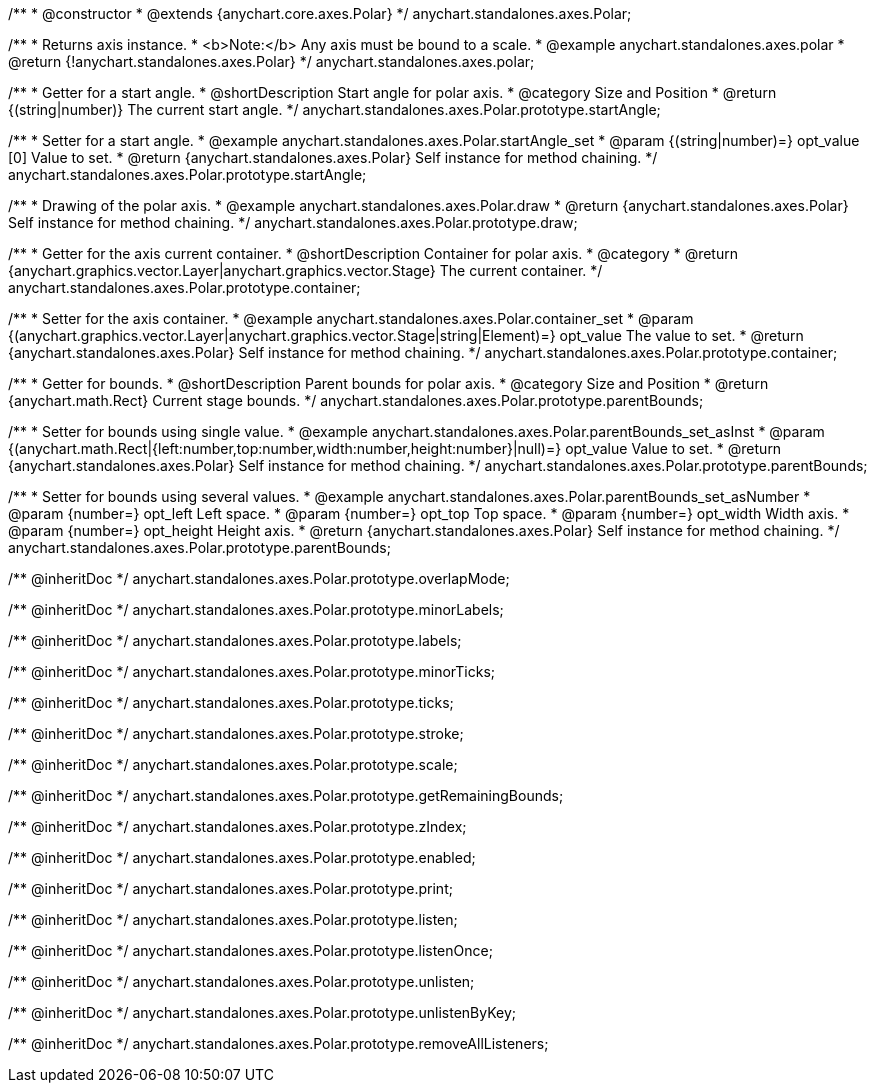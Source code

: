 /**
 * @constructor
 * @extends {anychart.core.axes.Polar}
 */
anychart.standalones.axes.Polar;


//----------------------------------------------------------------------------------------------------------------------
//
//  anychart.standalones.axes.polar
//
//----------------------------------------------------------------------------------------------------------------------

/**
 * Returns axis instance.
 * <b>Note:</b> Any axis must be bound to a scale.
 * @example anychart.standalones.axes.polar
 * @return {!anychart.standalones.axes.Polar}
 */
anychart.standalones.axes.polar;


//----------------------------------------------------------------------------------------------------------------------
//
//  anychart.standalones.axes.Polar.prototype.startAngle
//
//----------------------------------------------------------------------------------------------------------------------

/**
 * Getter for a start angle.
 * @shortDescription Start angle for polar axis.
 * @category Size and Position
 * @return {(string|number)} The current start angle.
 */
anychart.standalones.axes.Polar.prototype.startAngle;

/**
 * Setter for a start angle.
 * @example anychart.standalones.axes.Polar.startAngle_set
 * @param {(string|number)=} opt_value [0] Value to set.
 * @return {anychart.standalones.axes.Polar} Self instance for method chaining.
 */
anychart.standalones.axes.Polar.prototype.startAngle;


//----------------------------------------------------------------------------------------------------------------------
//
//  anychart.standalones.axes.Polar.prototype.draw
//
//----------------------------------------------------------------------------------------------------------------------

/**
 * Drawing of the polar axis.
 * @example anychart.standalones.axes.Polar.draw
 * @return {anychart.standalones.axes.Polar} Self instance for method chaining.
 */
anychart.standalones.axes.Polar.prototype.draw;


//----------------------------------------------------------------------------------------------------------------------
//
//  anychart.standalones.axes.Polar.prototype.container
//
//----------------------------------------------------------------------------------------------------------------------

/**
 * Getter for the axis current container.
 * @shortDescription Container for polar axis.
 * @category
 * @return {anychart.graphics.vector.Layer|anychart.graphics.vector.Stage} The current container.
 */
anychart.standalones.axes.Polar.prototype.container;

/**
 * Setter for the axis container.
 * @example anychart.standalones.axes.Polar.container_set
 * @param {(anychart.graphics.vector.Layer|anychart.graphics.vector.Stage|string|Element)=} opt_value The value to set.
 * @return {anychart.standalones.axes.Polar} Self instance for method chaining.
 */
anychart.standalones.axes.Polar.prototype.container;


//----------------------------------------------------------------------------------------------------------------------
//
//  anychart.standalones.axes.Polar.prototype.parentBounds
//
//----------------------------------------------------------------------------------------------------------------------

/**
 * Getter for bounds.
 * @shortDescription Parent bounds for polar axis.
 * @category Size and Position
 * @return {anychart.math.Rect} Current stage bounds.
 */
anychart.standalones.axes.Polar.prototype.parentBounds;

/**
 * Setter for bounds using single value.
 * @example anychart.standalones.axes.Polar.parentBounds_set_asInst
 * @param {(anychart.math.Rect|{left:number,top:number,width:number,height:number}|null)=} opt_value Value to set.
 * @return {anychart.standalones.axes.Polar} Self instance for method chaining.
 */
anychart.standalones.axes.Polar.prototype.parentBounds;

/**
 * Setter for bounds using several values.
 * @example anychart.standalones.axes.Polar.parentBounds_set_asNumber
 * @param {number=} opt_left Left space.
 * @param {number=} opt_top Top space.
 * @param {number=} opt_width Width axis.
 * @param {number=} opt_height Height axis.
 * @return {anychart.standalones.axes.Polar} Self instance for method chaining.
 */
anychart.standalones.axes.Polar.prototype.parentBounds;

/** @inheritDoc */
anychart.standalones.axes.Polar.prototype.overlapMode;

/** @inheritDoc */
anychart.standalones.axes.Polar.prototype.minorLabels;

/** @inheritDoc */
anychart.standalones.axes.Polar.prototype.labels;

/** @inheritDoc */
anychart.standalones.axes.Polar.prototype.minorTicks;

/** @inheritDoc */
anychart.standalones.axes.Polar.prototype.ticks;

/** @inheritDoc */
anychart.standalones.axes.Polar.prototype.stroke;

/** @inheritDoc */
anychart.standalones.axes.Polar.prototype.scale;

/** @inheritDoc */
anychart.standalones.axes.Polar.prototype.getRemainingBounds;

/** @inheritDoc */
anychart.standalones.axes.Polar.prototype.zIndex;

/** @inheritDoc */
anychart.standalones.axes.Polar.prototype.enabled;

/** @inheritDoc */
anychart.standalones.axes.Polar.prototype.print;

/** @inheritDoc */
anychart.standalones.axes.Polar.prototype.listen;

/** @inheritDoc */
anychart.standalones.axes.Polar.prototype.listenOnce;

/** @inheritDoc */
anychart.standalones.axes.Polar.prototype.unlisten;

/** @inheritDoc */
anychart.standalones.axes.Polar.prototype.unlistenByKey;

/** @inheritDoc */
anychart.standalones.axes.Polar.prototype.removeAllListeners;

